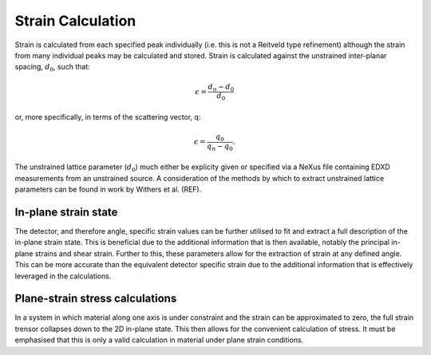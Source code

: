 Strain Calculation
==================

Strain is calculated from each specified peak individually (i.e. this is not a Reitveld type refinement) although the strain from many individual peaks may be calculated and stored.
Strain is calculated against the unstrained inter-planar spacing, :math:`d_0`, such that:

.. math::
    \epsilon = \frac{d_n - d_0}{d_0}

or, more specifically, in terms of the scattering vector, q:

.. math::
    \epsilon = \frac{q_0}{q_n - q_0}.

The unstrained lattice parameter (:math:`d_0`) much either be explicity given or specified via a NeXus file containing EDXD measurements from an unstrained source.
A consideration of the methods by which to extract unstrained lattice parameters can be found in work by Withers et al. (REF).


In-plane strain state
~~~~~~~~~~~~~~~~~~~~~

The detector, and therefore angle, specific strain values can be further utilised to fit and extract a full description of the in-plane strain state.
This is beneficial due to the additional information that is then available, notably the principal in-plane strains and shear strain. 
Further to this, these parameters allow for the extraction of strain at any defined angle. 
This can be more accurate than the equivalent detector specific strain due to the additional information that is effectively leveraged in the calculations.

Plane-strain stress calculations
~~~~~~~~~~~~~~~~~~~~~~~~~~~~~~~~

In a system in which material along one axis is under constraint and the strain can be approximated to zero, the full strain trensor collapses down to the 2D in-plane state.
This then allows for the convenient calculation of stress. It must be emphasised that this is only a valid calculation in material under plane strain conditions.